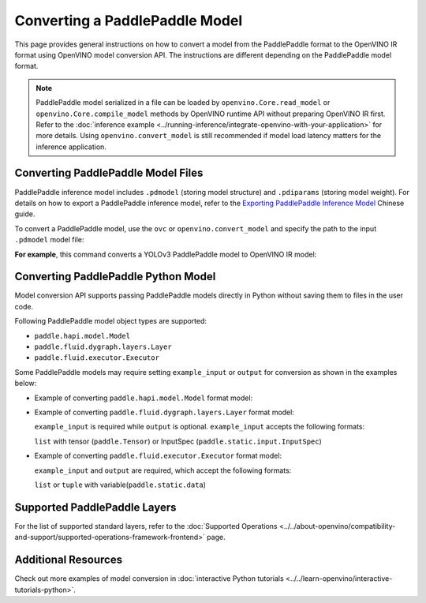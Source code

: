 .. {#openvino_docs_OV_Converter_UG_prepare_model_convert_model_Convert_Model_From_Paddle}

Converting a PaddlePaddle Model
===============================


.. meta::
   :description: Learn how to convert a model from the
                 PaddlePaddle format to the OpenVINO Model.

This page provides general instructions on how to convert a model from the PaddlePaddle format to the OpenVINO IR format using OpenVINO model conversion API. The instructions are different depending on the PaddlePaddle model format.

.. note:: PaddlePaddle model serialized in a file can be loaded by ``openvino.Core.read_model`` or ``openvino.Core.compile_model`` methods by OpenVINO runtime API without preparing OpenVINO IR first. Refer to the :doc:`inference example <../running-inference/integrate-openvino-with-your-application>` for more details. Using ``openvino.convert_model`` is still recommended if model load latency matters for the inference application.

Converting PaddlePaddle Model Files
###################################

PaddlePaddle inference model includes ``.pdmodel`` (storing model structure) and ``.pdiparams`` (storing model weight). For details on how to export a PaddlePaddle inference model, refer to the `Exporting PaddlePaddle Inference Model <https://www.paddlepaddle.org.cn/../../documentation/docs/zh/develop/guides/beginner/model_save_load_cn.html>`__ Chinese guide.

To convert a PaddlePaddle model, use the ``ovc`` or ``openvino.convert_model`` and specify the path to the input ``.pdmodel`` model file:


.. tab-set::

   .. tab-item:: Python
      :sync: py

      .. code-block:: py

         import openvino as ov
         ov.convert_model('your_model_file.pdmodel')

   .. tab-item:: CLI
      :sync: cli

      .. code-block:: sh

         ovc your_model_file.pdmodel

**For example**, this command converts a YOLOv3 PaddlePaddle model to OpenVINO IR model:

.. tab-set::

   .. tab-item:: Python
      :sync: py

      .. code-block:: py

         import openvino as ov
         ov.convert_model('yolov3.pdmodel')

   .. tab-item:: CLI
      :sync: cli

      .. code-block:: sh

         ovc yolov3.pdmodel

Converting PaddlePaddle Python Model
####################################

Model conversion API supports passing PaddlePaddle models directly in Python without saving them to files in the user code.

Following PaddlePaddle model object types are supported:

* ``paddle.hapi.model.Model``
* ``paddle.fluid.dygraph.layers.Layer``
* ``paddle.fluid.executor.Executor``

Some PaddlePaddle models may require setting ``example_input`` or ``output`` for conversion as shown in the examples below:

* Example of converting ``paddle.hapi.model.Model`` format model:

  .. code-block:: py
     :force:

     import paddle
     import openvino as ov

     # create a paddle.hapi.model.Model format model
     resnet50 = paddle.vision.models.resnet50()
     x = paddle.static.InputSpec([1,3,224,224], 'float32', 'x')
     y = paddle.static.InputSpec([1,1000], 'float32', 'y')

     model = paddle.Model(resnet50, x, y)

     # convert to OpenVINO IR format
     ov_model = ov.convert_model(model)

     ov.save_model(ov_model, "resnet50.xml")

* Example of converting ``paddle.fluid.dygraph.layers.Layer`` format model:

  ``example_input`` is required while ``output`` is optional.  ``example_input`` accepts the following formats:

  ``list`` with tensor (``paddle.Tensor``) or InputSpec (``paddle.static.input.InputSpec``)

  .. code-block:: py
     :force:

     import paddle
     import openvino as ov

     # create a paddle.fluid.dygraph.layers.Layer format model
     model = paddle.vision.models.resnet50()
     x = paddle.rand([1,3,224,224])

     # convert to OpenVINO IR format
     ov_model = ov.convert_model(model, example_input=[x])

* Example of converting ``paddle.fluid.executor.Executor`` format model:

  ``example_input`` and ``output`` are required, which accept the following formats:

  ``list`` or ``tuple`` with variable(``paddle.static.data``)

  .. code-block:: py
     :force:

     import paddle
     import openvino as ov

     paddle.enable_static()

     # create a paddle.fluid.executor.Executor format model
     x = paddle.static.data(name="x", shape=[1,3,224])
     y = paddle.static.data(name="y", shape=[1,3,224])
     relu = paddle.nn.ReLU()
     sigmoid = paddle.nn.Sigmoid()
     y = sigmoid(relu(x))

     exe = paddle.static.Executor(paddle.CPUPlace())
     exe.run(paddle.static.default_startup_program())

     # convert to OpenVINO IR format
     ov_model = ov.convert_model(exe, example_input=[x], output=[y])

Supported PaddlePaddle Layers
#############################

For the list of supported standard layers, refer to the :doc:`Supported Operations <../../about-openvino/compatibility-and-support/supported-operations-framework-frontend>` page.


Additional Resources
####################

Check out more examples of model conversion in :doc:`interactive Python tutorials <../../learn-openvino/interactive-tutorials-python>`.

